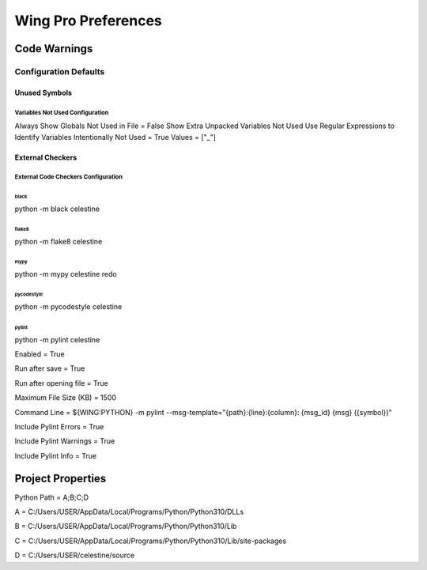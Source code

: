 Wing Pro Preferences
####################

Code Warnings
*************

Configuration Defaults
^^^^^^^^^^^^^^^^^^^^^^

Unused Symbols
~~~~~~~~~~~~~~

Variables Not Used Configuration
""""""""""""""""""""""""""""""""
Always Show Globals Not Used in File = False
Show Extra Unpacked Variables Not Used
Use Regular Expressions to Identify Variables Intentionally Not Used = True
Values = ["_"]

External Checkers
~~~~~~~~~~~~~~~~~

External Code Checkers Configuration
""""""""""""""""""""""""""""""""""""

black
''''''
python -m black celestine


flake8
''''''
python -m flake8 celestine


mypy
''''
python -m mypy celestine
redo

pycodestyle
''''
python -m pycodestyle celestine


pylint
''''''
python -m pylint celestine


Enabled = True

Run after save = True

Run after opening file = True

Maximum File Size (KB) = 1500

Command Line = ${WING:PYTHON} -m pylint --msg-template="{path}:{line}:{column}: {msg_id} {msg} ({symbol})"

Include Pylint Errors = True

Include Pylint Warnings = True

Include Pylint Info = True

Project Properties
******************
Python Path = A;B;C;D

A = C:/Users/USER/AppData/Local/Programs/Python/Python310/DLLs

B = C:/Users/USER/AppData/Local/Programs/Python/Python310/Lib

C = C:/Users/USER/AppData/Local/Programs/Python/Python310/Lib/site-packages

D = C:/Users/USER/celestine/source
